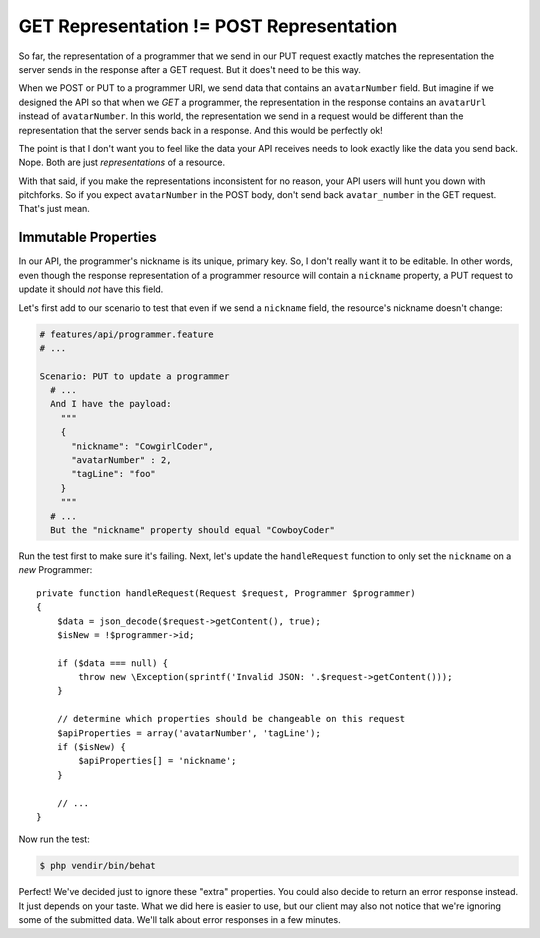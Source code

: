 GET Representation != POST Representation
=========================================

So far, the representation of a programmer that we send in our PUT request
exactly matches the representation the server sends in the response after
a GET request. But it does't need to be this way.

When we POST or PUT to a programmer URI, we send data that contains
an ``avatarNumber`` field. But imagine if we designed the API so that when
we *GET* a programmer, the representation in the response contains an ``avatarUrl``
instead of ``avatarNumber``. In this world, the representation we send in
a request would be different than the representation that the server sends
back in a response. And this would be perfectly ok!

The point is that I don't want you to feel like the data your API receives
needs to look exactly like the data you send back. Nope. Both are just *representations*
of a resource.

With that said, if you make the representations inconsistent for no reason,
your API users will hunt you down with pitchforks. So if you expect ``avatarNumber``
in the POST body, don't send back ``avatar_number`` in the GET request. That's
just mean.

Immutable Properties
--------------------

In our API, the programmer's nickname is its unique, primary key. So, I don't
really want it to be editable. In other words, even though the response representation
of a programmer resource will contain a ``nickname`` property, a PUT request
to update it should *not* have this field. 

Let's first add to our scenario to test that even if we send a ``nickname``
field, the resource's nickname doesn't change:

.. code-block:: gherkin

    # features/api/programmer.feature
    # ...

    Scenario: PUT to update a programmer
      # ...
      And I have the payload:
        """
        {
          "nickname": "CowgirlCoder",
          "avatarNumber" : 2,
          "tagLine": "foo"
        }
        """
      # ...
      But the "nickname" property should equal "CowboyCoder"

Run the test first to make sure it's failing. Next, let's update the ``handleRequest``
function to only set the ``nickname`` on a *new* Programmer::

    private function handleRequest(Request $request, Programmer $programmer)
    {
        $data = json_decode($request->getContent(), true);
        $isNew = !$programmer->id;

        if ($data === null) {
            throw new \Exception(sprintf('Invalid JSON: '.$request->getContent()));
        }

        // determine which properties should be changeable on this request
        $apiProperties = array('avatarNumber', 'tagLine');
        if ($isNew) {
            $apiProperties[] = 'nickname';
        }
        
        // ...
    }

Now run the test:

.. code-block:: bash

    $ php vendir/bin/behat

Perfect! We've decided just to ignore these "extra" properties. You could
also decide to return an error response instead. It just depends on your
taste. What we did here is easier to use, but our client may also not notice
that we're ignoring some of the submitted data. We'll talk about error responses
in a few minutes.
